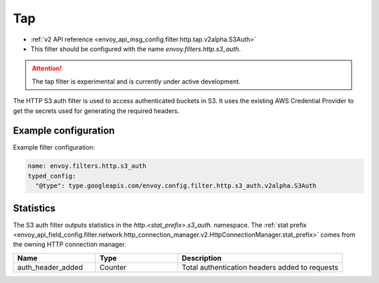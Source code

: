 .. _config_http_filters_s3_auth:

Tap
===

* :ref:`v2 API reference <envoy_api_msg_config.filter.http.tap.v2alpha.S3Auth>`
* This filter should be configured with the name *envoy.filters.http.s3_auth*.

.. attention::

  The tap filter is experimental and is currently under active development.

The HTTP S3 auth filter is used to access authenticated buckets in S3. It uses the
existing AWS Credential Provider to get the secrets used for generating the required
headers.

Example configuration
---------------------

Example filter configuration:

.. code-block:: yaml

  name: envoy.filters.http.s3_auth
  typed_config:
    "@type": type.googleapis.com/envoy.config.filter.http.s3_auth.v2alpha.S3Auth


Statistics
----------

The S3 auth filter outputs statistics in the *http.<stat_prefix>.s3_auth.* namespace. The :ref:`stat prefix
<envoy_api_field_config.filter.network.http_connection_manager.v2.HttpConnectionManager.stat_prefix>`
comes from the owning HTTP connection manager.

.. csv-table::
  :header: Name, Type, Description
  :widths: 1, 1, 2

  auth_header_added, Counter, Total authentication headers added to requests
